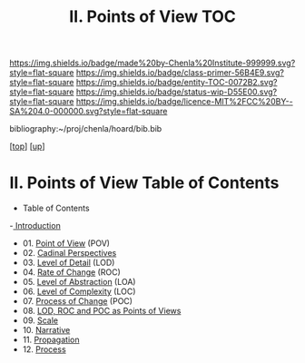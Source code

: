 #   -*- mode: org; fill-column: 60 -*-
#+STARTUP: showall
#+TITLE:  II. Points of View TOC

[[https://img.shields.io/badge/made%20by-Chenla%20Institute-999999.svg?style=flat-square]] 
[[https://img.shields.io/badge/class-primer-56B4E9.svg?style=flat-square]]
[[https://img.shields.io/badge/entity-TOC-0072B2.svg?style=flat-square]]
[[https://img.shields.io/badge/status-wip-D55E00.svg?style=flat-square]]
[[https://img.shields.io/badge/licence-MIT%2FCC%20BY--SA%204.0-000000.svg?style=flat-square]]

bibliography:~/proj/chenla/hoard/bib.bib

[[[../index.org][top]]] [[[../index.org][up]]]

* II. Points of View Table of Contents
:PROPERTIES:
:CUSTOM_ID:
:Name:     /home/deerpig/proj/chenla/warp/02/index.org
:Created:  2018-04-20T17:20@Prek Leap (11.642600N-104.919210W)
:ID:       5b67c7d7-3a29-4443-9bf2-e9cf57bba9d5
:VER:      577491703.085507570
:GEO:      48P-491193-1287029-15
:BXID:     proj:EPR5-5420
:Class:    primer
:Entity:   toc
:Status:   wip
:Licence:  MIT/CC BY-SA 4.0
:END:

  - Table of Contents
  -[[./intro.org][ Introduction]]
  - 01. [[./01-pov.org][Point of View]] (POV)
  - 02. [[./02-perspectives.org][Cadinal Perspectives]]
  - 03. [[./03-lod.org][Level of Detail]] (LOD)
  - 04. [[./04-roc.org][Rate of Change]] (ROC)
  - 05. [[./05-loa.org][Level of Abstraction]] (LOA)
  - 06. [[./06-loc.org][Level of Complexity]] (LOC)
  - 07. [[./07-poc.org][Process of Change]] (POC)
  - 08. [[./08-as-povs.org][LOD, ROC and POC as Points of Views]]
  - 09. [[./09-scale.org][Scale]]
  - 10. [[./10-narrative.org][Narrative]]
  - 11. [[./11-propagation.org][Propagation]]
  - 12. [[./12-process.org][Process]]

